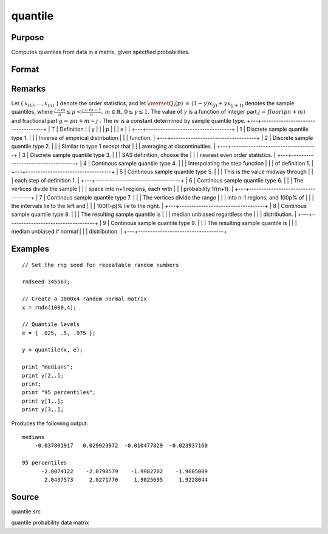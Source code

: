 
quantile
==============================================

Purpose
----------------

Computes quantiles from data in a matrix, given specified probabilities.

Format
----------------
.. function:: quantile(x, e) 
			  quantile(x, e, tp)

    :param x: 
    :type x: NxK matrix of data

    :param e: quantile levels or probabilities.
    :type e: Lx1 vector

    :param tp: 1, 2, ..., 9. Sample quantile type.
        Default is 4.
    :type tp: Scalar

    :returns: y (*LxK matrix*), quantiles.

Remarks
-------

Let {
:math:`x_{(1)},...,x_{(n)}\,`
} denote the order statistics, and let
:math:`{\overset{\hat{}}{Q}}_{i}\left( p \right)\, = \,\left( 1 - \gamma \right)x_{(j)} + \gamma x_{(j + 1)}`
denotes the sample quantiles, where
:math:`\frac{j - m}{n} \leq p < \frac{j - m - 1}{n},\, m \in {\mathbb{R}},\, 0 \leq \gamma \leq 1.`
The value of
:math:`\gamma`
is a function of integer part
:math:`j = \, floor\left( pn + m \right)`
and fractional part
:math:`g = \, pn + m - j`
. The
:math:`m`
is a constant determined by sample quantile type.
+---+-----------------------------------+
| T | Definition                        |
| y |                                   |
| p |                                   |
| e |                                   |
+---+-----------------------------------+
| 1 | Discrete sample quantile type 1.  |
|   | Inverse of empirical distribution |
|   | function.                         |
+---+-----------------------------------+
| 2 | Discrete sample quantile type 2.  |
|   | Similar to type 1 except that     |
|   | averaging at discontinuities.     |
+---+-----------------------------------+
| 3 | Discrete sample quantile type 3.  |
|   | SAS definition, choose the        |
|   | nearest even order statistics.    |
+---+-----------------------------------+
| 4 | Continous sample quantile type 4. |
|   | Interpolating the step function   |
|   | of definition 1.                  |
+---+-----------------------------------+
| 5 | Continous sample quantile type 5. |
|   | This is the value midway through  |
|   | each step of definition 1.        |
+---+-----------------------------------+
| 6 | Continous sample quantile type 6. |
|   | The vertices divide the sample    |
|   | space into n+1 regions, each with |
|   | probability 1/(n+1).              |
+---+-----------------------------------+
| 7 | Continous sample quantile type 7. |
|   | The vertices divide the range     |
|   | into n-1 regions, and 100p% of    |
|   | the intervals lie to the left and |
|   | 100(1-p)% lie to the right.       |
+---+-----------------------------------+
| 8 | Continous sample quantile type 8. |
|   | The resulting sample quantile is  |
|   | median unbiased regardless the    |
|   | distribution.                     |
+---+-----------------------------------+
| 9 | Continous sample quantile type 9. |
|   | The resulting sample quantile is  |
|   | median unbiased if normal         |
|   | distribution.                     |
+---+-----------------------------------+


Examples
----------------

::

    // Set the rng seed for repeatable random numbers
                    
    rndseed 345567;
    
    // Create a 1000x4 random normal matrix
    x = rndn(1000,4);
    
    // Quantile levels
    e = { .025, .5, .975 };
    			
    y = quantile(x, e);
     
    print "medians";
    print y[2,.];
    print;
    print "95 percentiles";
    print y[1,.];
    print y[3,.];

Produces the following output:

::

    medians
        -0.037801917   0.029923972  -0.010477829  -0.023937160
    
    95 percentiles
          -2.0074122    -2.0798579    -1.9982702    -1.9605009
           2.0437573     2.0271770     1.9025695     1.9228044

Source
------

quantile.src

quantile probability data matrix
